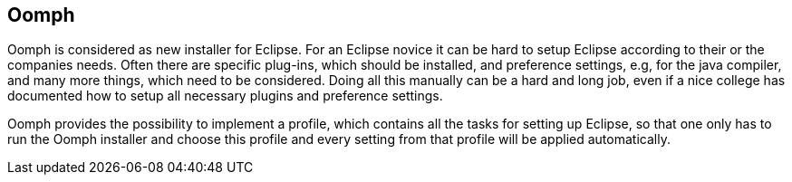== Oomph

Oomph is considered as new installer for Eclipse.
For an Eclipse novice it can be hard to setup Eclipse according to their or the companies needs.
Often there are specific plug-ins, which should be installed, and preference settings, e.g, for the java compiler, and many more things, which need to be considered. 
Doing all this manually can be a hard and long job, even if a nice college has documented how to setup all necessary plugins and preference settings.

Oomph provides the possibility to implement a profile, which contains all the tasks for setting up Eclipse, so that one only has to run the Oomph installer and choose this profile and every setting from that profile will be applied automatically.

